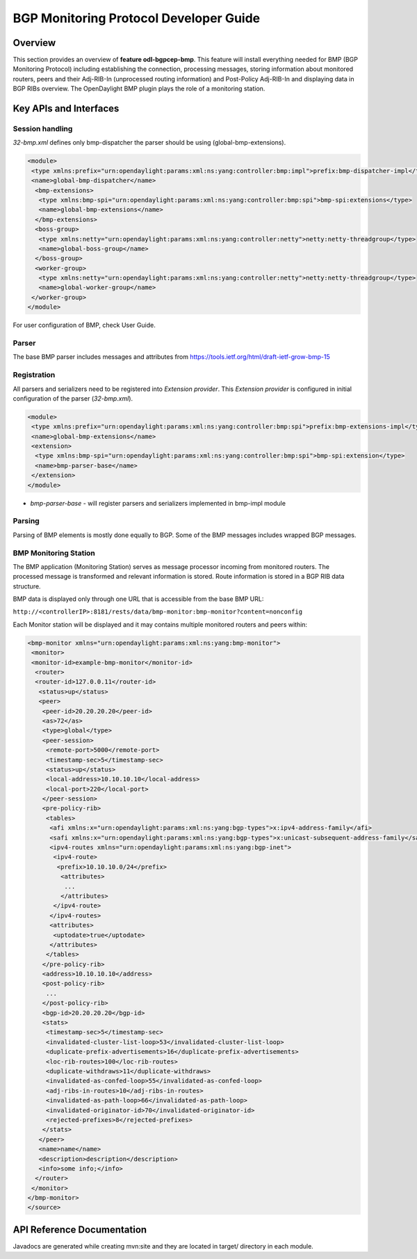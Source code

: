 .. _bgp-monitoring-protocol-developer-guide:

BGP Monitoring Protocol Developer Guide
=======================================

Overview
--------

This section provides an overview of **feature odl-bgpcep-bmp**. This
feature will install everything needed for BMP (BGP Monitoring Protocol)
including establishing the connection, processing messages, storing
information about monitored routers, peers and their Adj-RIB-In
(unprocessed routing information) and Post-Policy Adj-RIB-In and
displaying data in BGP RIBs overview. The OpenDaylight BMP plugin plays
the role of a monitoring station.

Key APIs and Interfaces
-----------------------

Session handling
~~~~~~~~~~~~~~~~

*32-bmp.xml* defines only bmp-dispatcher the parser should be using
(global-bmp-extensions).

.. code:: xml

     <module>
      <type xmlns:prefix="urn:opendaylight:params:xml:ns:yang:controller:bmp:impl">prefix:bmp-dispatcher-impl</type>
      <name>global-bmp-dispatcher</name>
       <bmp-extensions>
        <type xmlns:bmp-spi="urn:opendaylight:params:xml:ns:yang:controller:bmp:spi">bmp-spi:extensions</type>
        <name>global-bmp-extensions</name>
       </bmp-extensions>
       <boss-group>
        <type xmlns:netty="urn:opendaylight:params:xml:ns:yang:controller:netty">netty:netty-threadgroup</type>
        <name>global-boss-group</name>
       </boss-group>
       <worker-group>
        <type xmlns:netty="urn:opendaylight:params:xml:ns:yang:controller:netty">netty:netty-threadgroup</type>
        <name>global-worker-group</name>
      </worker-group>
     </module>

For user configuration of BMP, check User Guide.

Parser
~~~~~~

The base BMP parser includes messages and attributes from
https://tools.ietf.org/html/draft-ietf-grow-bmp-15

Registration
~~~~~~~~~~~~

All parsers and serializers need to be registered into *Extension
provider*. This *Extension provider* is configured in initial
configuration of the parser (*32-bmp.xml*).

.. code:: xml

     <module>
      <type xmlns:prefix="urn:opendaylight:params:xml:ns:yang:controller:bmp:spi">prefix:bmp-extensions-impl</type>
      <name>global-bmp-extensions</name>
      <extension>
       <type xmlns:bmp-spi="urn:opendaylight:params:xml:ns:yang:controller:bmp:spi">bmp-spi:extension</type>
       <name>bmp-parser-base</name>
      </extension>
     </module>

-  *bmp-parser-base* - will register parsers and serializers implemented
   in bmp-impl module

Parsing
~~~~~~~

Parsing of BMP elements is mostly done equally to BGP. Some of the BMP
messages includes wrapped BGP messages.

BMP Monitoring Station
~~~~~~~~~~~~~~~~~~~~~~

The BMP application (Monitoring Station) serves as message processor
incoming from monitored routers. The processed message is transformed
and relevant information is stored. Route information is stored in a BGP
RIB data structure.

BMP data is displayed only through one URL that is accessible from the
base BMP URL:

``http://<controllerIP>:8181/rests/data/bmp-monitor:bmp-monitor?content=nonconfig``

Each Monitor station will be displayed and it may contains multiple
monitored routers and peers within:

.. code:: xml

    <bmp-monitor xmlns="urn:opendaylight:params:xml:ns:yang:bmp-monitor">
     <monitor>
     <monitor-id>example-bmp-monitor</monitor-id>
      <router>
      <router-id>127.0.0.11</router-id>
       <status>up</status>
       <peer>
        <peer-id>20.20.20.20</peer-id>
        <as>72</as>
        <type>global</type>
        <peer-session>
         <remote-port>5000</remote-port>
         <timestamp-sec>5</timestamp-sec>
         <status>up</status>
         <local-address>10.10.10.10</local-address>
         <local-port>220</local-port>
        </peer-session>
        <pre-policy-rib>
         <tables>
          <afi xmlns:x="urn:opendaylight:params:xml:ns:yang:bgp-types">x:ipv4-address-family</afi>
          <safi xmlns:x="urn:opendaylight:params:xml:ns:yang:bgp-types">x:unicast-subsequent-address-family</safi>
          <ipv4-routes xmlns="urn:opendaylight:params:xml:ns:yang:bgp-inet">
           <ipv4-route>
            <prefix>10.10.10.0/24</prefix>
             <attributes>
              ...
             </attributes>
           </ipv4-route>
          </ipv4-routes>
          <attributes>
           <uptodate>true</uptodate>
          </attributes>
         </tables>
        </pre-policy-rib>
        <address>10.10.10.10</address>
        <post-policy-rib>
         ...
        </post-policy-rib>
        <bgp-id>20.20.20.20</bgp-id>
        <stats>
         <timestamp-sec>5</timestamp-sec>
         <invalidated-cluster-list-loop>53</invalidated-cluster-list-loop>
         <duplicate-prefix-advertisements>16</duplicate-prefix-advertisements>
         <loc-rib-routes>100</loc-rib-routes>
         <duplicate-withdraws>11</duplicate-withdraws>
         <invalidated-as-confed-loop>55</invalidated-as-confed-loop>
         <adj-ribs-in-routes>10</adj-ribs-in-routes>
         <invalidated-as-path-loop>66</invalidated-as-path-loop>
         <invalidated-originator-id>70</invalidated-originator-id>
         <rejected-prefixes>8</rejected-prefixes>
        </stats>
       </peer>
       <name>name</name>
       <description>description</description>
       <info>some info;</info>
      </router>
     </monitor>
    </bmp-monitor>
    </source>

API Reference Documentation
---------------------------

Javadocs are generated while creating mvn:site and they are located in
target/ directory in each module.

